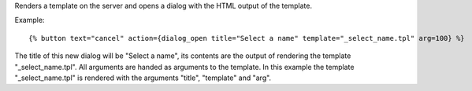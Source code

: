 
Renders a template on the server and opens a dialog with the HTML output of the template.

Example::

   {% button text="cancel" action={dialog_open title="Select a name" template="_select_name.tpl" arg=100} %}

The title of this new dialog will be "Select a name", its contents are the output of rendering the template "_select_name.tpl". All arguments are handed as arguments to the template. In this example the template "_select_name.tpl" is rendered with the arguments "title", "template" and "arg".

.. seealso:: actions :ref:`action-dialog_close` and :ref:`action-dialog`.
